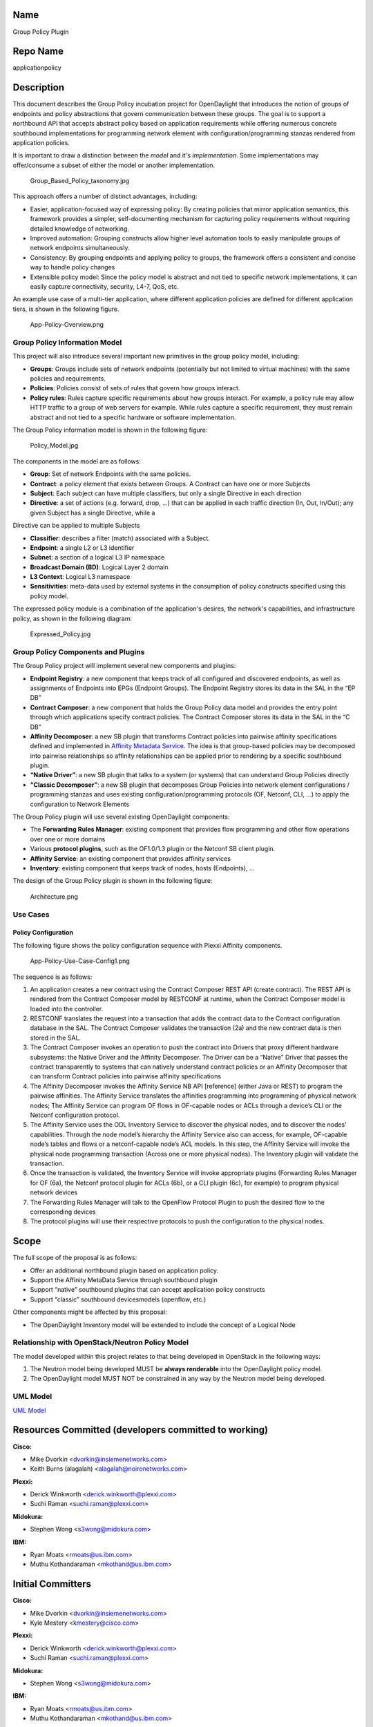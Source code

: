 Name
----

Group Policy Plugin

Repo Name
---------

applicationpolicy

Description
-----------

This document describes the Group Policy incubation project for
OpenDaylight that introduces the notion of groups of endpoints and
policy abstractions that govern communication between these groups. The
goal is to support a northbound API that accepts abstract policy based
on application requirements while offering numerous concrete southbound
implementations for programming network element with
configuration/programming stanzas rendered from application policies.

It is important to draw a distinction between the *model* and it's
*implementation*. Some implementations may offer/consume a subset of
either the model or another implementation.

.. figure:: Group_Based_Policy_taxonomy.jpg
   :alt: Group_Based_Policy_taxonomy.jpg

   Group_Based_Policy_taxonomy.jpg

This approach offers a number of distinct advantages, including:

-  Easier, application-focused way of expressing policy: By creating
   policies that mirror application semantics, this framework provides a
   simpler, self-documenting mechanism for capturing policy requirements
   without requiring detailed knowledge of networking.
-  Improved automation: Grouping constructs allow higher level
   automation tools to easily manipulate groups of network endpoints
   simultaneously.
-  Consistency: By grouping endpoints and applying policy to groups, the
   framework offers a consistent and concise way to handle policy
   changes
-  Extensible policy model: Since the policy model is abstract and not
   tied to specific network implementations, it can easily capture
   connectivity, security, L4-7, QoS, etc.

An example use case of a multi-tier application, where different
application policies are defined for different application tiers, is
shown in the following figure.

.. figure:: App-Policy-Overview.png
   :alt: App-Policy-Overview.png

   App-Policy-Overview.png

Group Policy Information Model
~~~~~~~~~~~~~~~~~~~~~~~~~~~~~~

This project will also introduce several important new primitives in the
group policy model, including:

-  **Groups**: Groups include sets of network endpoints (potentially but
   not limited to virtual machines) with the same policies and
   requirements.
-  **Policies**: Policies consist of sets of rules that govern how
   groups interact.
-  **Policy rules**: Rules capture specific requirements about how
   groups interact. For example, a policy rule may allow HTTP traffic to
   a group of web servers for example. While rules capture a specific
   requirement, they must remain abstract and not tied to a specific
   hardware or software implementation.

The Group Policy information model is shown in the following figure:

.. figure:: Policy_Model.jpg
   :alt: Policy_Model.jpg

   Policy_Model.jpg

The components in the model are as follows:

-  **Group**: Set of network Endpoints with the same policies.
-  **Contract**: a policy element that exists between Groups. A Contract
   can have one or more Subjects
-  **Subject**: Each subject can have multiple classifiers, but only a
   single Directive in each direction
-  **Directive**: a set of actions (e.g. forward, drop, …) that can be
   applied in each traffic direction (In, Out, In/Out); any given Subject has a single Directive, while a
Directive can be applied to multiple Subjects

-  **Classifier**: describes a filter (match) associated with a Subject.
-  **Endpoint**: a single L2 or L3 identifier
-  **Subnet**: a section of a logical L3 IP namespace
-  **Broadcast Domain (BD)**: Logical Layer 2 domain
-  **L3 Context**: Logical L3 namespace
-  **Sensitivities**: meta-data used by external systems in the
   consumption of policy constructs specified using this policy model.

The expressed policy module is a combination of the application's
desires, the network's capabilities, and infrastructure policy, as shown
in the following diagram:

.. figure:: Expressed_Policy.jpg
   :alt: Expressed_Policy.jpg

   Expressed_Policy.jpg

Group Policy Components and Plugins
~~~~~~~~~~~~~~~~~~~~~~~~~~~~~~~~~~~

The Group Policy project will implement several new components and
plugins:

-  **Endpoint Registry**: a new component that keeps track of all
   configured and discovered endpoints, as well as assignments of
   Endpoints into EPGs (Endpoint Groups). The Endpoint Registry stores
   its data in the SAL in the “EP DB”
-  **Contract Composer**: a new component that holds the Group Policy
   data model and provides the entry point through which applications
   specify contract policies. The Contract Composer stores its data in
   the SAL in the “C DB”
-  **Affinity Decomposer**: a new SB plugin that transforms Contract
   policies into pairwise affinity specifications defined and
   implemented in `Affinity Metadata Service`_. The idea is that
   group-based policies may be decomposed into pairwise relationships so
   affinity relationships can be applied prior to rendering by a
   specific southbound plugin.
-  **“Native Driver”**: a new SB plugin that talks to a system (or
   systems) that can understand Group Policies directly
-  **“Classic Decomposer”**: a new SB plugin that decomposes Group
   Policies into network element configurations / programming stanzas
   and uses existing configuration/programming protocols (OF, Netconf,
   CLI, ...) to apply the configuration to Network Elements

The Group Policy plugin will use several existing OpenDaylight
components:

-  The **Forwarding Rules Manager**: existing component that provides
   flow programming and other flow operations over one or more domains
-  Various **protocol plugins**, such as the OF1.0/1.3 plugin or the
   Netconf SB client plugin.
-  **Affinity Service**: an existing component that provides affinity
   services
-  **Inventory**: existing component that keeps track of nodes, hosts
   (Endpoints), ...

The design of the Group Policy plugin is shown in the following figure:

.. figure:: Architecture.png
   :alt: Architecture.png

   Architecture.png

Use Cases
~~~~~~~~~

Policy Configuration
^^^^^^^^^^^^^^^^^^^^

The following figure shows the policy configuration sequence with Plexxi
Affinity components.

.. figure:: App-Policy-Use-Case-Config1.png
   :alt: App-Policy-Use-Case-Config1.png

   App-Policy-Use-Case-Config1.png

The sequence is as follows:

#. An application creates a new contract using the Contract Composer
   REST API (create contract). The REST API is rendered from the
   Contract Composer model by RESTCONF at runtime, when the Contract
   Composer model is loaded into the controller.
#. RESTCONF translates the request into a transaction that adds the
   contract data to the Contract configuration database in the SAL. The
   Contract Composer validates the transaction (2a) and the new contract
   data is then stored in the SAL.
#. The Contract Composer invokes an operation to push the contract into
   Drivers that proxy different hardware subsystems: the Native Driver
   and the Affinity Decomposer. The Driver can be a “Native” Driver that
   passes the contract transparently to systems that can natively
   understand contract policies or an Affinity Decomposer that can
   transform Contract policies into pairwise affinity specifications
#. The Affinity Decomposer invokes the Affinity Service NB API
   [reference] (either Java or REST) to program the pairwise affinities.
   The Affinity Service translates the affinities programming into
   programming of physical network nodes; The Affinity Service can
   program OF flows in OF-capable nodes or ACLs through a device’s CLI
   or the Netconf configuration protocol.
#. The Affinity Service uses the ODL Inventory Service to discover the
   physical nodes, and to discover the nodes’ capabilities. Through the
   node model’s hierarchy the Affinity Service also can access, for
   example, OF-capable node’s tables and flows or a netconf-capable
   node’s ACL models. In this step, the Affinity Service will invoke the
   physical node programming transaction (Across one or more physical
   nodes). The Inventory plugin will validate the transaction.
#. Once the transaction is validated, the Inventory Service will invoke
   appropriate plugins (Forwarding Rules Manager for OF (6a), the
   Netconf protocol plugin for ACLs (6b), or a CLI plugin (6c), for
   example) to program physical network devices
#. The Forwarding Rules Manager will talk to the OpenFlow Protocol
   Plugin to push the desired flow to the corresponding devices
#. The protocol plugins will use their respective protocols to push the
   configuration to the physical nodes.

Scope
-----

The full scope of the proposal is as follows:

-  Offer an additional northbound plugin based on application policy.
-  Support the Affinity MetaData Service through southbound plugin
-  Support “native” southbound plugins that can accept application
   policy constructs
-  Support “classic” southbound devicesmodels (openflow, etc.)

Other components might be affected by this proposal:

-  The OpenDaylight Inventory model will be extended to include the
   concept of a Logical Node

Relationship with OpenStack/Neutron Policy Model
~~~~~~~~~~~~~~~~~~~~~~~~~~~~~~~~~~~~~~~~~~~~~~~~

The model developed within this project relates to that being developed in
OpenStack in the following ways:

#. The Neutron model being developed MUST be **always renderable** into
   the OpenDaylight policy model.
#. The OpenDaylight model MUST NOT be constrained in any way by the
   Neutron model being developed.

UML Model
~~~~~~~~~

`UML Model`_

Resources Committed (developers committed to working)
-----------------------------------------------------

**Cisco:**

-  Mike Dvorkin <dvorkin@insiemenetworks.com>
-  Keith Burns (alagalah) <alagalah@noironetworks.com>

**Plexxi:**

-  Derick Winkworth <derick.winkworth@plexxi.com>
-  Suchi Raman <suchi.raman@plexxi.com>

**Midokura:**

-  Stephen Wong <s3wong@midokura.com>

**IBM:**

-  Ryan Moats <rmoats@us.ibm.com>
-  Muthu Kothandaraman <mkothand@us.ibm.com>

Initial Committers
------------------

**Cisco:**

-  Mike Dvorkin <dvorkin@insiemenetworks.com>
-  Kyle Mestery <kmestery@cisco.com>

**Plexxi:**

-  Derick Winkworth <derick.winkworth@plexxi.com>
-  Suchi Raman <suchi.raman@plexxi.com>

**Midokura:**

-  Stephen Wong <s3wong@midokura.com>

**IBM:**

-  Ryan Moats <rmoats@us.ibm.com>
-  Muthu Kothandaraman <mkothand@us.ibm.com>

Vendor Neutral
--------------

The code bse will be created as a port of the project, no existing
vendor-specific code base will be used. The new code base will have no
vendor package names in code and no vendor branding present in code or
output of build. In addition, no vendor branding will be present in
documentation.

Team Meeting Notes and Works in Progress (Google Doc)
-----------------------------------------------------

`Google Doc`_

Meets Board Policy (including IPR)
----------------------------------

The Project team has indicated that all code will be written from
scratch once the project is approved. No existing code will be
contributed, hence no ICR is necessary. [PJR-12/5/13]

.. _UML Model: https://drive.google.com/a/noironetworks.com/#folders/0B0Pf6vxIzl4lRC1ucHl6c3Y2QzA
.. _Google Doc: https://docs.google.com/document/d/12Z1JHhCFS6ta-ux3UdUbFaEPzAig_3Xgnbj29Nejfug/edit?usp=sharing

.. _Affinity Metadata Service: Project_Proposals:Affinity_Metadata_Service
